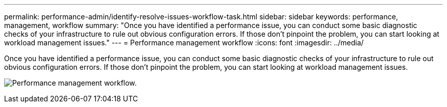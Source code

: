 ---
permalink: performance-admin/identify-resolve-issues-workflow-task.html
sidebar: sidebar
keywords: performance, management, workflow
summary: "Once you have identified a performance issue, you can conduct some basic diagnostic checks of your infrastructure to rule out obvious configuration errors. If those don’t pinpoint the problem, you can start looking at workload management issues."
---
= Performance management workflow
:icons: font
:imagesdir: ../media/

[.lead]
Once you have identified a performance issue, you can conduct some basic diagnostic checks of your infrastructure to rule out obvious configuration errors. If those don't pinpoint the problem, you can start looking at workload management issues.

image:performance-management-workflow.gif[Performance management workflow. ]

